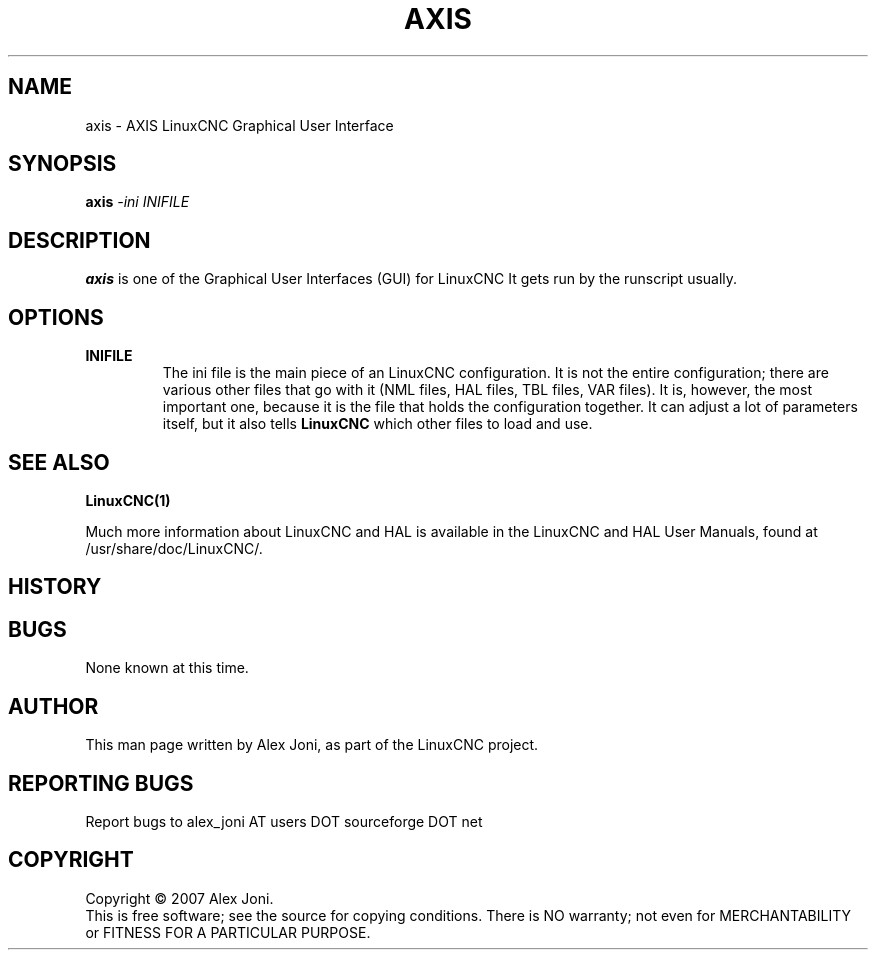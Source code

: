 .\" Copyright (c) 2007 Alex Joni
.\"                (alex_joni AT users DOT sourceforge DOT net)
.\"
.\" This is free documentation; you can redistribute it and/or
.\" modify it under the terms of the GNU General Public License as
.\" published by the Free Software Foundation; either version 2 of
.\" the License, or (at your option) any later version.
.\"
.\" The GNU General Public License's references to "object code"
.\" and "executables" are to be interpreted as the output of any
.\" document formatting or typesetting system, including
.\" intermediate and printed output.
.\"
.\" This manual is distributed in the hope that it will be useful,
.\" but WITHOUT ANY WARRANTY; without even the implied warranty of
.\" MERCHANTABILITY or FITNESS FOR A PARTICULAR PURPOSE.  See the
.\" GNU General Public License for more details.
.\"
.\" You should have received a copy of the GNU General Public
.\" License along with this manual; if not, write to the Free
.\" Software Foundation, Inc., 51 Franklin Street, Fifth Floor, Boston, MA 02110-1301,
.\" USA.
.\"
.\"
.\"
.TH AXIS "1"  "2007-04-01" "LinuxCNC Documentation" "The Enhanced Machine Controller"
.SH NAME
axis \- AXIS LinuxCNC Graphical User Interface
.SH SYNOPSIS
.B axis
\fI\-ini\fR \fIINIFILE\fR
.SH DESCRIPTION
\fBaxis\fR is one of the Graphical User Interfaces (GUI) for LinuxCNC 
It gets run by the runscript usually.
.SH OPTIONS
.TP
\fBINIFILE\fR
The ini file is the main piece of an LinuxCNC configuration. It is not the
entire configuration; there are various other files that go with it
(NML files, HAL files, TBL files, VAR files). It is, however, the most
important one, because it is the file that holds the configuration
together. It can adjust a lot of parameters itself, but it also tells
\fBLinuxCNC\fR which other files to load and use.

.SH "SEE ALSO"
\fBLinuxCNC(1)\fR

Much more information about LinuxCNC and HAL is available in the LinuxCNC
and HAL User Manuals, found at /usr/share/doc/LinuxCNC/.

.SH HISTORY

.SH BUGS
None known at this time. 
.PP
.SH AUTHOR
This man page written by Alex Joni, as part of the LinuxCNC project.
.SH REPORTING BUGS
Report bugs to alex_joni AT users DOT sourceforge DOT net
.SH COPYRIGHT
Copyright \(co 2007 Alex Joni.
.br
This is free software; see the source for copying conditions.  There is NO
warranty; not even for MERCHANTABILITY or FITNESS FOR A PARTICULAR PURPOSE.
